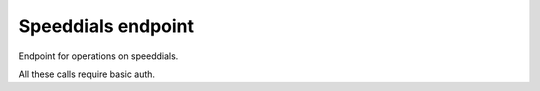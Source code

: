 Speeddials endpoint
===================

Endpoint for operations on speeddials.

All these calls require basic auth.

.. http:post:: /speeddials

    Update the speeddials for a phone by its name.

    **Example request**:

    .. sourcecode:: http

        POST /speeddials?phone=name HTTP/1.1
        Host: 127.0.0.1
        Accept: application/json
        Content-Type: application/json
        [
            {
                "index": "1",
                "dirn": "11",
				"label": "office"
            },
            {
                "index": "2",
                "dirn": "22",
				"label": "home"
            },
        ]

    **Example response**:

    .. sourcecode:: http

		HTTP/1.1 200 OK
		Content-Type: plain/text
		{uniqueid}

    :query phone: unique name of the phone to update
    :type phone: string
    
    :statuscode 200: request done
    :statuscode 400: Bad request (if you don't pass the parameter)
    :statuscode 500: an exception occured
